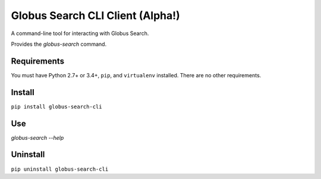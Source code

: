 Globus Search CLI Client (Alpha!)
=================================

A command-line tool for interacting with Globus Search.

Provides the `globus-search` command.

Requirements
------------

You must have Python 2.7+ or 3.4+, ``pip``, and ``virtualenv`` installed.
There are no other requirements.

Install
-------

``pip install globus-search-cli``

Use
---

`globus-search --help`

Uninstall
---------

``pip uninstall globus-search-cli``
